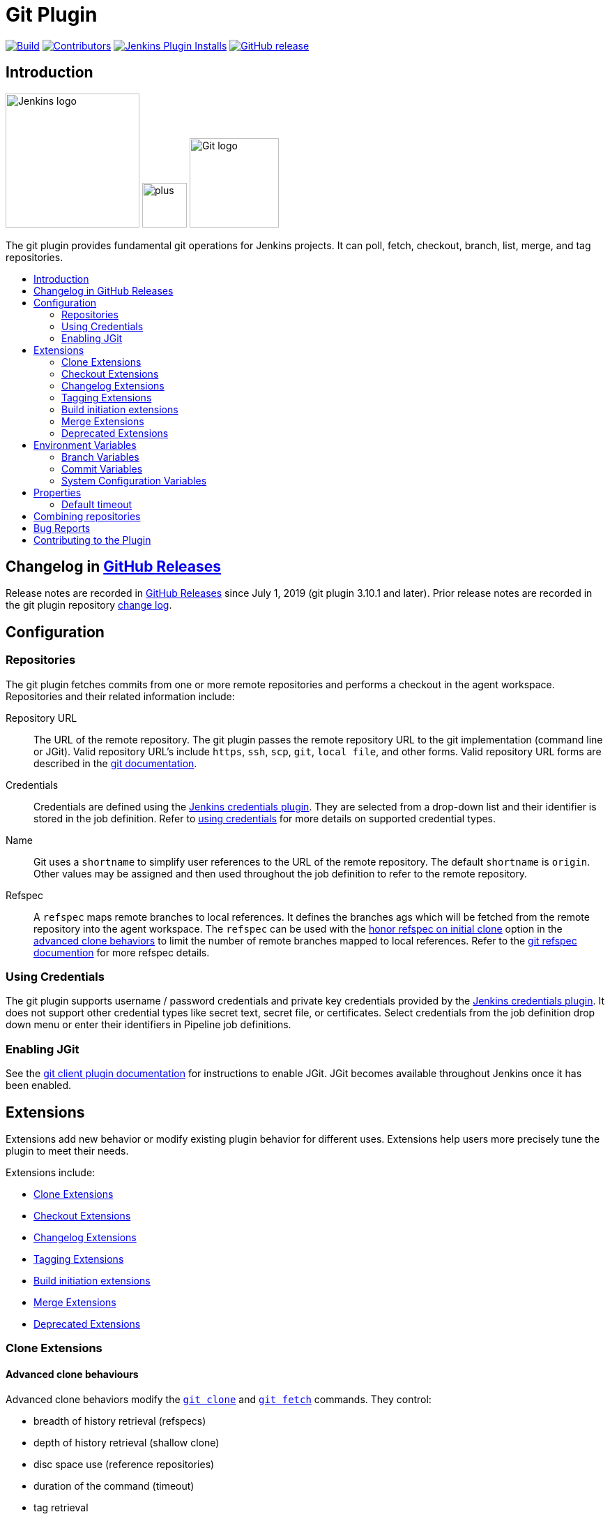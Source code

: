 [[git-plugin]]
= Git Plugin
:toc: macro
:toc-title:

link:https://ci.jenkins.io/job/Plugins/job/git-plugin/job/master/[image:https://ci.jenkins.io/job/Plugins/job/git-plugin/job/master/badge/icon[Build]]
link:https://github.com/jenkinsci/git-plugin/graphs/contributors[image:https://img.shields.io/github/contributors/jenkinsci/git-plugin.svg?color=blue[Contributors]]
link:https://plugins.jenkins.io/git[image:https://img.shields.io/jenkins/plugin/i/git.svg?color=blue&label=installations[Jenkins Plugin Installs]]
link:https://github.com/jenkinsci/git-plugin/releases/latest[image:https://img.shields.io/github/release/jenkinsci/git-plugin.svg?label=changelog[GitHub release]]

[[introduction]]
== Introduction

[.float-group]
--
[.text-center]
image:https://jenkins.io/images/logos/jenkins/jenkins.png[Jenkins logo,height=192,role=center,float=right]
image:images/signe-1923369_640.png[plus,height=64,float=right]
image:https://git-scm.com/images/logos/downloads/Git-Logo-2Color.png[Git logo,height=128,float=right]
--

The git plugin provides fundamental git operations for Jenkins projects.
It can poll, fetch, checkout, branch, list, merge, and tag repositories.

toc::[]

[[changelog]]
== Changelog in https://github.com/jenkinsci/git-plugin/releases[GitHub Releases]

Release notes are recorded in https://github.com/jenkinsci/git-plugin/releases[GitHub Releases] since July 1, 2019 (git plugin 3.10.1 and later).
Prior release notes are recorded in the git plugin repository link:CHANGELOG.adoc#changelog-moved-to-github-releases[change log].

[[configuration]]
== Configuration

[[using-repositories]]
=== Repositories

The git plugin fetches commits from one or more remote repositories and performs a checkout in the agent workspace.
Repositories and their related information include:

Repository URL::

  The URL of the remote repository.
  The git plugin passes the remote repository URL to the git implementation (command line or JGit).
  Valid repository URL's include `https`, `ssh`, `scp`, `git`, `local file`, and other forms.
  Valid repository URL forms are described in the link:https://git-scm.com/book/en/v2/Git-on-the-Server-The-Protocols#_the_protocols[git documentation].

Credentials::

  Credentials are defined using the link:https://plugins.jenkins.io/credentials[Jenkins credentials plugin].
  They are selected from a drop-down list and their identifier is stored in the job definition.
  Refer to <<using-credentials,using credentials>> for more details on supported credential types.

Name::

  Git uses a `shortname` to simplify user references to the URL of the remote repository.
  The default `shortname` is `origin`.
  Other values may be assigned and then used throughout the job definition to refer to the remote repository.

Refspec::

  A `refspec` maps remote branches to local references.
  It defines the branches ags which will be fetched from the remote repository into the agent workspace.
  The `refspec` can be used with the <<honor-refspec-on-initial-clone,honor refspec on initial clone>> option in the <<advanced-clone-behaviours,advanced clone behaviors>> to limit the number of remote branches mapped to local references.
  Refer to the link:https://git-scm.com/book/en/v2/Git-Internals-The-Refspec[git refspec documention] for more refspec details.

[[using-credentials]]
=== Using Credentials

The git plugin supports username / password credentials and private key credentials provided by the
https://plugins.jenkins.io/credentials[Jenkins credentials plugin].
It does not support other credential types like secret text, secret file, or certificates.
Select credentials from the job definition drop down menu or enter their identifiers in Pipeline job definitions.

[[enabling-jgit]]
=== Enabling JGit

See the https://plugins.jenkins.io/git-client[git client plugin documentation] for instructions to enable JGit.
JGit becomes available throughout Jenkins once it has been enabled.

[[extensions]]
== Extensions

Extensions add new behavior or modify existing plugin behavior for different uses.
Extensions help users more precisely tune the plugin to meet their needs.

Extensions include:

- <<clone-extensions>>
- <<checkout-extensions>>
- <<changelog-extensions>>
- <<tagging-extensions>>
- <<build-initiation-extensions>>
- <<merge-extensions>>
- <<deprecated-extensions>>

[[clone-extensions]]
=== Clone Extensions

[[advanced-clone-behaviours]]
==== Advanced clone behaviours

Advanced clone behaviors modify the `link:https://git-scm.com/docs/git-clone[git clone]` and `link:https://git-scm.com/docs/git-fetch[git fetch]` commands.
They control:

* breadth of history retrieval (refspecs)
* depth of history retrieval (shallow clone)
* disc space use (reference repositories)
* duration of the command (timeout)
* tag retrieval

Advanced clone behaviors include:

[[honor-refspec-on-initial-clone]]
Honor refspec on initial clone::

  Perform initial clone using the refspec defined for the repository.
  This can save time, data transfer and disk space when you only need to access the references specified by the refspec.
  If this is not enabled, then the plugin default refspec includes **all** remote branches.

Shallow clone::

  Perform a shallow clone by requesting a limited number of commits from the tip of the requested branch(es).
  Git will not download the complete history of the project.
  This can save time and disk space when you just want to access the latest version of a repository.

Shallow clone depth::

  Set shallow clone depth to the specified numebr of commits.
  Git will only download `depth` commits from the remote repository, saving time and disk space.

Path of the reference repo to use during clone::

  Specify a folder containing a repository that will be used by git as a reference during clone operations.
  This option will be ignored if the folder is not available on the agent.

Timeout (in minutes) for clone and fetch operations::

  Specify a timeout (in minutes) for clone and fetch operations.

Fetch tags::

  Deselect this to perform a clone without tags, saving time and disk space when you want to access only what is specified by the refspec, without considering any repository tags.

[[checkout-extensions]]
=== Checkout Extensions

[[advanced-checkout-behaviors]]
==== Advanced checkout behaviors

Advanced checkout behaviors modify the `link:https://git-scm.com/docs/git-checkout[git checkout]` command.
Advanced checkout behaviors include

Timeout (in minutes) for checkout operation::

  Specify a timeout (in minutes) for checkout.
  The checkout is stopped if the timeout is exceeded.
  Checkout timeout is usually only required with slow file systems or large repositories.

[[advanced-sub-modules-behaviours]]
==== Advanced sub-modules behaviours

Advanced sub-modules behaviors modify the `link:https://git-scm.com/docs/git-submodule[git submodule]` commands.
They control:

* depth of history retrieval (shallow clone)
* disc space use (reference repositories)
* credential use
* duration of the command (timeout)
* concurrent threads used to fetch submodules

Advanced sub-modules include:

Disable submodules processing::

  Ignore submodules in the repository.

Recursively update submodules::

  Retrieve all submodules recursively. Without this option, submodules
  which contain other submodules will ignore the contained submodules.

Update tracking submodules to tip of branch::

  Retrieve the tip of the configured branch in .gitmodules.

Use credentials from default remote of parent repository::

  Use credentials from the default remote of the parent project.
  Submodule updates do not use credentials by default.
  Enabling this extension will provide the parent repository credentials to each of the submodule repositories.
  Submodule credentials require that the submodule repository must accept the same credentials as the parent project.
  If the parent project is cloned with https, then the authenticated submodule references must use https as well.
  If the parent project is cloned with ssh, then the authenticated submodule references must use ssh as well.

Shallow clone::

  Perform shallow clone of submodules.
  Git will not download the complete history of the project, saving time and disk space.

Shallow clone depth::

  Set shallow clone depth for submodules.
  Git will only download recent history of the project, saving time and disk space.

Path of the reference repo to use during submodule update::

  Folder containing a repository that will be used by git as a reference during submodule clone operations.
  This option will be ignored if the folder is not available on the agent running the build.
  A reference repository may contain multiple subprojects.
  See the combining repositories section for more details.

Timeout (in minutes) for submodule operations::

  Specify a timeout (in minutes) for submodules operations.
  This option overrides the default timeout.

Number of threads to use when updating submodules::

  Number of parallel processes to be used when updating submodules.
  Default is to use a single thread for submodule updates

[[checkout-to-a-sub-directory]]
==== Checkout to a sub-directory

Checkout to a subdirectory of the workspace instead of using the workspace root.

This extension should **not** be used in Jenkins Pipeline (either declarative or scripted).
Jenkins Pipeline already provides standard techniques for checkout to a subdirectory.
Use `ws` and `dir` in Jenkins Pipeline rather than this extension.

Local subdirectory for repo::

  Name of the local directory (relative to the workspace root) for the git repository checkout.
  If left empty, the workspace root itself will be used.

[[checkout-to-specific-local-branch]]
==== Checkout to specific local branch

Branch name::

  If given, checkout the revision to build as HEAD on the named branch.
  If value is an empty string or "**", then the branch name is computed from the remote branch without the origin.
  In that case, a remote branch 'origin/master' will be checked out to a local branch named 'master', and a remote branch 'origin/develop/new-feature' will be checked out to a local branch named 'develop/newfeature'.

[[wipe-out-repository-and-force-clone]]
==== Wipe out repository and force clone

Delete the contents of the workspace before build and before checkout.
Deletes the git repository inside the workspace and will force a full clone.

[[clean-after-checkout]]
==== Clean after checkout

Clean the workspace *after* every checkout by deleting all untracked files and directories, including those which are specified in `.gitignore`.
Resets all tracked files to their versioned state.
Ensures that the workspace is in the same state as if clone and checkout were performed in a new workspace.
Reduces the risk that current build will be affected by files generated by prior builds.
Does not remove files outside the workspace (like temporary files or cache files).
Does not remove files in the `.git` repository of the workspace.

[[clean-before-checkout]]
==== Clean before checkout

Clean the workspace *before* every checkout by deleting all untracked files and directories, including those which are specified in .gitignore.
Resets all tracked files to their versioned state.
Ensures that the workspace is in the same state as if cloned and checkout were performed in a new workspace.
Reduces the risk that current build will be affected by files generated by prior builds.
Does not remove files outside the workspace (like temporary files or cache files).
Does not remove files in the `.git` repository of the workspace.

[[git-lfs-pull-after-checkout]]
==== Git LFS pull after checkout

Enable https://git-lfs.github.com/[git large file support] for the workspace by pulling large files after the checkout completes.
Requires that the master and each agent performing an LFS checkout have installed `git lfs`.

[[changelog-extensions]]
=== Changelog Extensions

The plugin can calculate the source code differences between two builds.
Changelog extensions adapt the changelog calculations for different cases.

[[calculate-changelog-against-a-specific-branch]]
==== Calculate changelog against a specific branch

'Calculate changelog against a specific branch' uses the specified branch to compute the changelog instead of computing it based on the previous build.
This extension can be useful for computing changes related to a known base branch, especially in environments which do not have the concept of a "pull request".

Name of repository::

  Name of the repository, such as 'origin', that contains the branch.

Name of branch::

  Name of the branch used for the changelog calculation within the named repository.

[[use-commit-author-in-changelog]]
==== Use commit author in changelog

The default behavior is to use the Git commit's "Committer" value in build changesets.
If this option is selected, the git commit's "Author" value is used instead.

[[tagging-extensions]]
=== Tagging Extensions

[[create-a-tag-for-every-build]]
==== Create a tag for every build

Create a tag in the workspace for every build to unambiguously mark the commit that was built.
You can combine this with Git publisher to push the tags to the remote repository.

[[build-initiation-extensions]]
=== Build initiation extensions

The git plugin can start builds based on many different conditions.

[[dont-trigger-a-build-on-commit-notifications]]
==== Don't trigger a build on commit notifications

If checked, this repository will be ignored when the notifyCommit URL is accessed whether the repository matches or not.

[[force-polling-using-workspace]]
==== Force polling using workspace

The git plugin polls remotely using `ls-remote` when configured with a single branch (no wildcards!).
When this extension is enabled, the polling is performed from a cloned copy of the workspace instead of using `ls-remote`.

If this option is selected, polling will use a workspace instead of using `ls-remote`.

[[merge-extensions]]
=== Merge Extensions

[[merge-before-build]]
==== Merge before build

These options allow you to perform a merge to a particular branch before building.
For example, you could specify an integration branch to be built, and to merge to master.
In this scenario, on every change of integration, Jenkins will perform a merge with the master branch, and try to perform a build if the merge is successful.
It then may push the merge back to the remote repository if the Git Push post-build action is selected.

Name of repository::

  Name of the repository, such as origin, that contains the branch. If
  left blank, it'll default to the name of the first repository
  configured.

Branch to merge to::

  The name of the branch within the named repository to merge to, such as
  master.

Merge strategy::

  Merge strategy selection. Choices include:

* default
* resolve
* recursive
* octopus
* ours
* subtree
* recursive_theirs

Fast-forward mode::

* `--ff`: fast-forward which gracefully falls back to a merge commit when required
* `-ff-only`: fast-forward without any fallback
* `--no-ff`: merge commit always, even if a fast-forward would have been allowed

[[custom-user-name-e-mail-address]]
==== Custom user name/e-mail address

user.name::

  Defines the user name value which git will assign to new commits made in
  the workspace. If given, git config user.name [this] is called before
  builds. This overrides values from the global settings.

user.email::

  Defines the user email value which git will assign to new commits made
  in the workspace. If given, git config user.email [this] is called
  before builds. This overrides whatever is in the global settings.

[[polling-ignores-commits-from-certain-users]]
==== Polling ignores commits from certain users

These options allow you to perform a merge to a particular branch before building.
For example, you could specify an integration branch to be built, and to merge to master.
In this scenario, on every change of integration, Jenkins will perform a merge with the master branch, and try to perform a build if the merge is successful.
It then may push the merge back to the remote repository if the Git Push post-build action is selected.

Excluded Users::

  If set and Jenkins is configured to poll for changes, Jenkins will ignore any revisions committed by users in this list when determining if a build should be triggered.
  This can be used to exclude commits done by the build itself from triggering another build, assuming the build server commits the change with a distinct SCM user.
  Using this behaviour prevents the faster `git ls-remote` polling mechanism.
  It forces polling to require a workspace, as if you had selected the xxxx Force polling using workspace extension.

  Each exclusion uses literal pattern matching, and must be separated by a new line.

[[polling-ignores-commits-in-certain-paths]]
==== Polling ignores commits in certain paths

If set and Jenkins is configured to poll for changes, Jenkins will pay attention to included and/or excluded files and/or folders when determining if a build needs to be triggered.

Using this behaviour will preclude the faster remote polling mechanism, forcing polling to require a workspace thus sometimes triggering unwanted builds, as if you had selected the Force polling using workspace extension as well.
This can be used to exclude commits done by the build itself from triggering another build, assuming the build server commits the change with a distinct SCM user.
Using this behaviour will preclude the faster git ls-remote polling mechanism, forcing polling to require a workspace, as if you had selected the Force polling using workspace extension as well.

Included Regions::

  Each inclusion uses java regular expression pattern matching, and must be separated by a new line.
  An empty list implies that everything is included.

Excluded Regions::

  Each exclusion uses java regular expression pattern matching, and must be separated by a new line.
  An empty list excludes nothing.

[[polling-ignores-commits-with-certain-messages]]
==== Polling ignores commits with certain messages

Excluded Messages::

  If set and Jenkins is set to poll for changes, Jenkins will ignore any revisions committed with message matched to the regular expression pattern when determining if a build needs to be triggered.
  This can be used to exclude commits done by the build itself from triggering another build, assuming the build server commits the change with a distinct message.
  You can create more complex patterns using embedded flag expressions.

[[prune-stale-remote-tracking-branches]]
==== Prune stale remote tracking branches

Runs `link:https://git-scm.com/docs/git-remote[git remote prune]` for each remote to prune obsolete local branches.

[[sparse-checkout-paths]]
==== Sparse Checkout paths

Specify the paths that you'd like to sparse checkout.
This may be used for saving space (Think about a reference repository).
Be sure to use a recent version of Git, at least above 1.7.10.

Multiple sparse checkout path values can be added to a single job.

Path::

  File or directory to be included in the checkout

[[strategy-for-choosing-what-to-build]]
==== Strategy for choosing what to build

When you are interested in using a job to build multiple branches, you can choose how Jenkins chooses the branches to build and the order they should be built.

This extension point in Jenkins is used by many other plugins to control the job as it builds specific commits.
When you activate those plugins, you may see them installing a custom build strategy.

Ancestry::

Maximum Age of Commit::

  The maximum age of a commit (in days) for it to be built.
  This uses the GIT_COMMITTER_DATE, not GIT_AUTHOR_DATE

Commit in Ancestry::

  If an ancestor commit (SHA-1) is provided, only branches with this commit in their history will be built.

Default::

  Build all the branches that match the branch namne pattern.

Inverse::

  Build all branches except for those which match the branch specifiers configure above.
  This is useful, for example, when you have jobs building your master and various release branches and you want a second job which builds all new feature branches.
  For example, branches which do not match these patterns without redundantly building master and the release branches again each time they change.

[[deprecated-extensions]]
=== Deprecated Extensions

[[custom-scm-name---deprecated]]
==== Custom SCM name - *Deprecated*

Unique name for this SCM.
Was needed when using Git within the Multi SCM plugin.
Pipeline is the robust and feature-rich way to checkout from multiple repositories in a single job.

[[environment-variables]]
== Environment Variables

The git plugin assigns values to environment variables in several contexts.
Environment variables are assigned in Freestyle, Pipeline, Multibranch Pipeline, and Organization Folder projects.

=== Branch Variables

GIT_BRANCH:: Name of branch being built including remote name, as in `origin/master`
GIT_LOCAL_BRANCH:: Name of branch being built without remote name, as in `master`

=== Commit Variables

GIT_COMMIT:: SHA-1 of the commit used in this build
GIT_PREVIOUS_COMMIT:: SHA-1 of the commit used in the preceding build of this project
GIT_PREVIOUS_SUCCESSFUL_COMMIT:: SHA-1 of the commit used in the most recent successful build of this project

=== System Configuration Variables

GIT_URL:: Remote URL of the first git repository in this workspace
GIT_URL_n:: Remote URL of the additional git repositories in this workspace (if any)
GIT_AUTHOR_EMAIL:: Author e-mail address that will be used for **new commits in this workspace**
GIT_AUTHOR_NAME:: Author name that will be used for **new commits in this workspace**
GIT_COMMITTER_EMAIL:: Committer e-mail address that will be used for **new commits in this workspace***
GIT_COMMITTER_NAME:: Committer name that will be used for **new commits in this workspace**

[[properties]]
== Properties

Some git plugin settings can only be controlled from command line properties set at Jenkins startup.

=== Default timeout

The default git timeout value (in minutes) can be overridden by the `org.jenkinsci.plugins.gitclient.Git.timeOut` property (see https://issues.jenkins-ci.org/browse/JENKINS-11286[JENKINS-11286])).
The property should be set on the master and on all agents to have effect (see https://issues.jenkins-ci.org/browse/JENKINS-22547[JENKINS-22547]).

[[combining-repositories]]
== Combining repositories

A single reference repository may contain commits from multiple repositories.
For example, if a repository named `parent` includes references to submodules `child-1` and `child-2`, a reference repository could be created to cache commits from all three repositories using the commands:

....
$ mkdir multirepository-cache.git
$ cd  multirepository-cache.git
$ git init --bare
$ git remote add parent https://github.com/jenkinsci/git-plugin
$ git remote add child-1 https://github.com/jenkinsci/git-client-plugin
$ git remote add child-2 https://github.com/jenkinsci/platformlabeler-plugin
$ git fetch --all
....

Those commands create a single bare repository with the current commits from all three repositories.
If that reference repository is used in the advanced clone options link:#clone-reference-repository-path[clone reference repository], it will reduce data transfer and disc use for the parent repository.
If that reference repository is used in the submodule options link:#submodule-reference-repository-path[clone reference repository], it will reduce data transfer and disc use for the submodule repositories.

[[bug-reports]]
== Bug Reports

Report issues and enhancements in the
https://issues.jenkins-ci.org[Jenkins issue tracker].

[[contributing-to-the-plugin]]
== Contributing to the Plugin

Refer to link:CONTRIBUTING.adoc#contributing-to-the-git-plugin[contributing to the plugin] for contribution guidelines.
Refer to link:Priorities.adoc#git-plugin-development-priorities[plugin development priorities] for the prioritized list of development topics.
